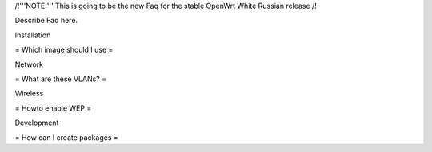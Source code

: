 /!\ '''NOTE:''' This is going to be the new Faq for the stable OpenWrt
White Russian release /!\

Describe Faq here.

Installation

= Which image should I use =



Network

= What are these VLANs? =


Wireless

= Howto enable WEP =


Development

= How can I create packages =

